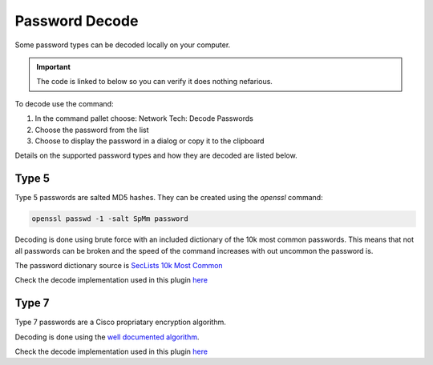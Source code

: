 Password Decode
===============

Some password types can be decoded locally on your computer.

.. Important::
    
    The code is linked to below so you can verify it does nothing nefarious.

To decode use the command:

1. In the command pallet choose: Network Tech: Decode Passwords

2. Choose the password from the list

3. Choose to display the password in a dialog or copy it to the clipboard

Details on the supported password types and how they are decoded are listed below.

Type 5
------

Type 5 passwords are salted MD5 hashes. They can be created using the `openssl` command:

.. code-block:: shell

    openssl passwd -1 -salt SpMm password

Decoding is done using brute force with an included dictionary of the 10k most common passwords. This means that not all passwords can be broken and the speed of the command increases with out uncommon the password is.

The password dictionary source is `SecLists 10k Most Common <https://github.com/danielmiessler/SecLists/blob/master/Passwords/Common-Credentials/10k-most-common.txt>`_

Check the decode implementation used in this plugin `here <https://github.com/heyglen/network_tech/tree/master/lib/passwords/pw_type5.py>`_

Type 7
------

Type 7 passwords are a Cisco propriatary encryption algorithm.

Decoding is done using the `well documented algorithm <https://pen-testing.sans.org/resources/papers/gcih/cisco-ios-type-7-password-vulnerability-100566>`_.

Check the decode implementation used in this plugin `here <https://github.com/heyglen/network_tech/tree/master/lib/passwords/pw_type7.py>`_
